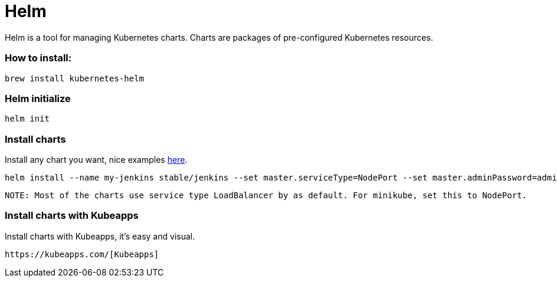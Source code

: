 # Helm

Helm is a tool for managing Kubernetes charts. Charts are packages of pre-configured Kubernetes resources.


### How to install:

```
brew install kubernetes-helm
```


### Helm initialize

```
helm init
```


### Install charts

Install any chart you want, nice examples https://github.com/helm/charts/tree/master/stable[here].

```
helm install --name my-jenkins stable/jenkins --set master.serviceType=NodePort --set master.adminPassword=admin
```

```
NOTE: Most of the charts use service type LoadBalancer by as default. For minikube, set this to NodePort.
```


### Install charts with Kubeapps

Install charts with Kubeapps, it's easy and visual.

```
https://kubeapps.com/[Kubeapps]
```